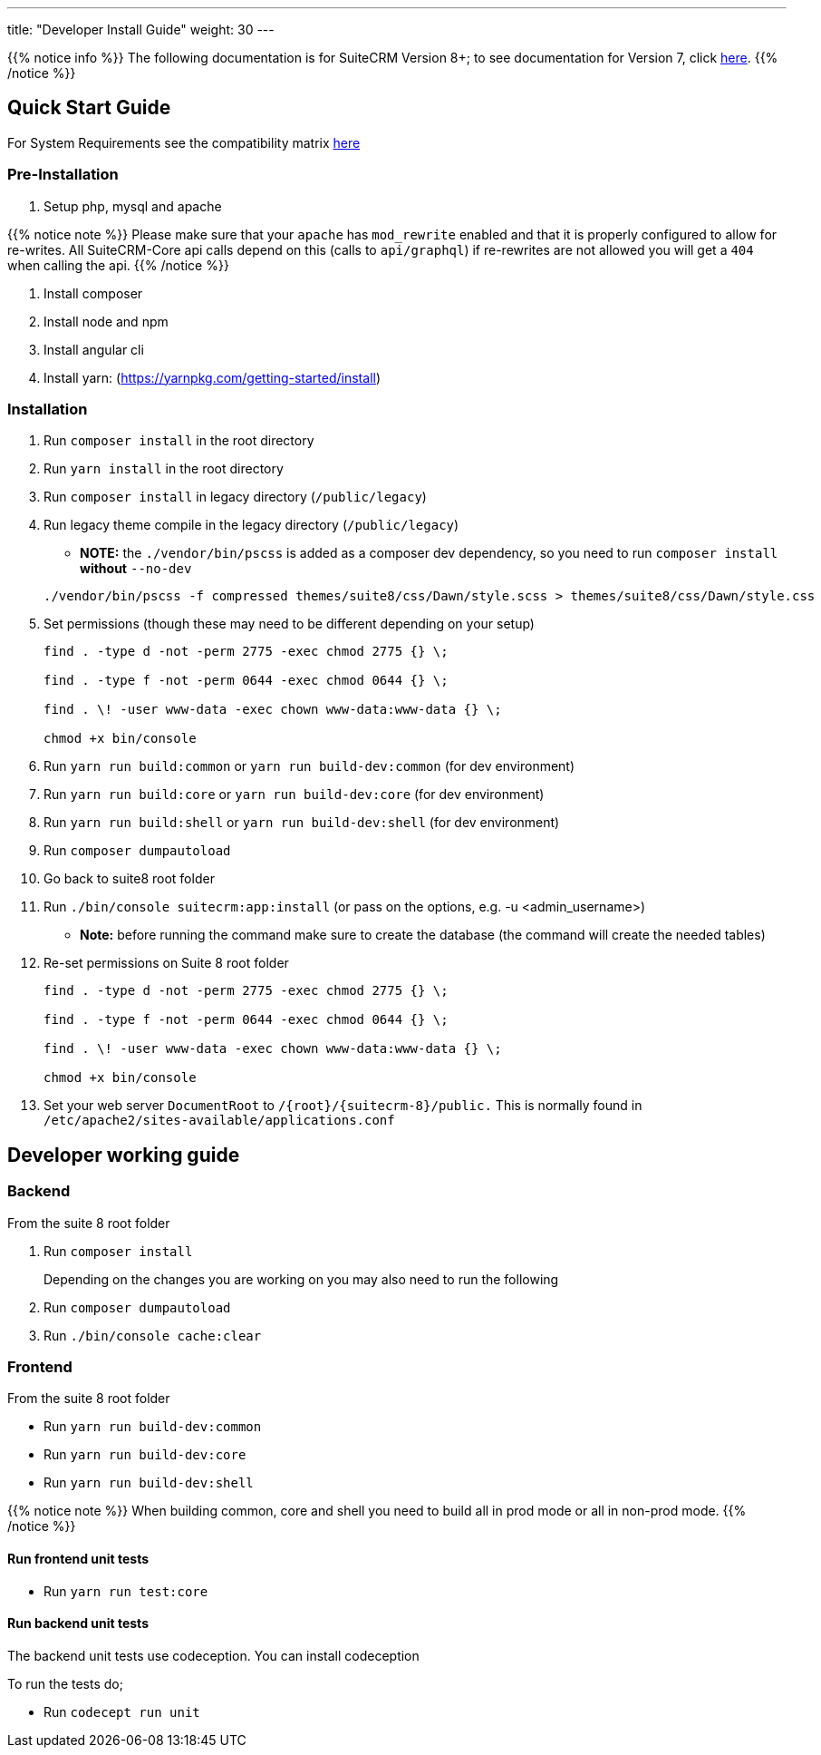 ---
title: "Developer Install Guide"
weight: 30
---

{{% notice info %}}
The following documentation is for SuiteCRM Version 8+; to see documentation for Version 7, click link:/developer/introduction[here].
{{% /notice %}}

== Quick Start Guide
For System Requirements see the compatibility matrix link:/8.x/admin/compatibility-matrix[here]

=== Pre-Installation

. Setup php, mysql and apache

{{% notice note %}}
Please make sure that your `apache` has `mod_rewrite` enabled and that it is properly configured to allow for re-writes.
All SuiteCRM-Core api calls depend on this (calls to `api/graphql`) if re-rewrites are not allowed you will get a `404` when calling the api.
{{% /notice %}}

. Install composer
. Install node and npm
. Install angular cli
. Install yarn: (https://yarnpkg.com/getting-started/install)

=== Installation

. Run `composer install` in the root directory
. Run `yarn install` in the root directory
. Run `composer install` in legacy directory (`/public/legacy`)
. Run legacy theme compile in the legacy directory (`/public/legacy`)
    - *NOTE:* the `./vendor/bin/pscss` is added as a composer dev dependency, so you need to run `composer install` *without* `--no-dev`

+
[source,bash]
----
./vendor/bin/pscss -f compressed themes/suite8/css/Dawn/style.scss > themes/suite8/css/Dawn/style.css
----
. Set permissions (though these may need to be different depending on your setup)
+
[source,bash]
----
find . -type d -not -perm 2775 -exec chmod 2775 {} \;

find . -type f -not -perm 0644 -exec chmod 0644 {} \;

find . \! -user www-data -exec chown www-data:www-data {} \;

chmod +x bin/console
----

. Run `yarn run build:common` or `yarn run build-dev:common` (for dev environment)
. Run `yarn run build:core` or `yarn run build-dev:core` (for dev environment)
. Run `yarn run build:shell` or `yarn run build-dev:shell` (for dev environment)

. Run `composer dumpautoload`

. Go back to suite8 root folder
. Run `./bin/console suitecrm:app:install` (or pass on the options, e.g. -u <admin_username>)
    - **Note:** before running the command make sure to create the database (the command will create the needed tables)

. Re-set permissions on Suite 8 root folder

+
[source,bash]
----
find . -type d -not -perm 2775 -exec chmod 2775 {} \;

find . -type f -not -perm 0644 -exec chmod 0644 {} \;

find . \! -user www-data -exec chown www-data:www-data {} \;

chmod +x bin/console
----

. Set your web server `DocumentRoot` to `/{root}/{suitecrm-8}/public.` This is normally found in `/etc/apache2/sites-available/applications.conf`


== Developer working guide

=== Backend
From the suite 8 root folder

. Run `composer install`
+

Depending on the changes you are working on you may also need to run the following

. Run `composer dumpautoload`
. Run `./bin/console cache:clear`

=== Frontend

From the suite 8 root folder

* Run `yarn run build-dev:common`
* Run `yarn run build-dev:core`
* Run `yarn run build-dev:shell`

{{% notice note %}}
When building common, core and shell you need to build all in prod mode or all in non-prod mode.
{{% /notice %}}

==== Run frontend unit tests

* Run `yarn run test:core`

==== Run backend unit tests

The backend unit tests use codeception. You can install codeception

To run the tests do;

* Run `codecept run unit`
